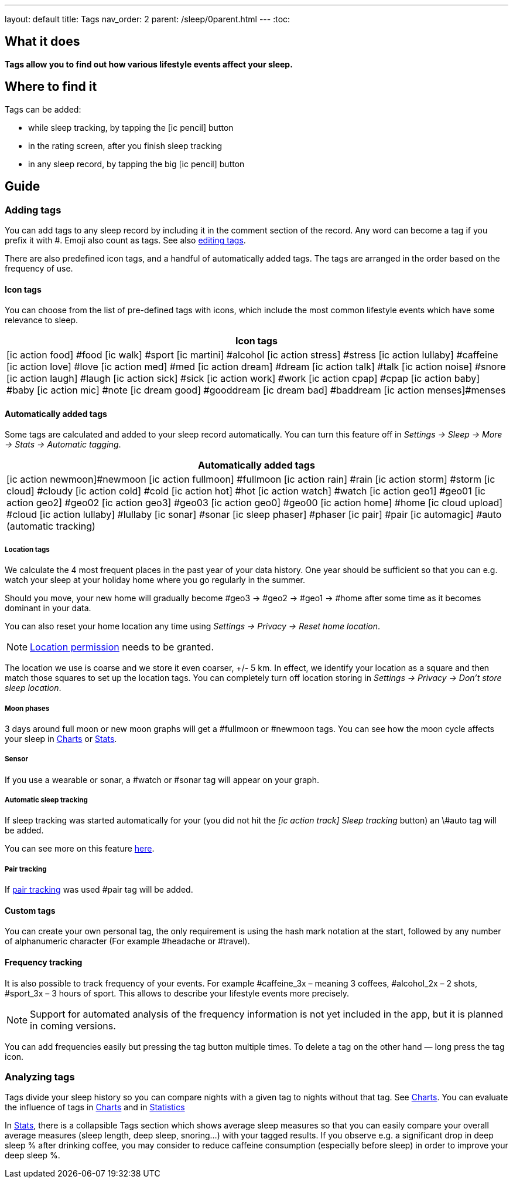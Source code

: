 ---
layout: default
title: Tags
nav_order: 2
parent: /sleep/0parent.html
---
:toc:

== What it does
*Tags allow you to find out how various lifestyle events affect your sleep.*

== Where to find it
Tags can be added:

- while sleep tracking, by tapping the icon:ic_pencil[] button
- in the rating screen, after you finish sleep tracking
- in any sleep record, by tapping the big icon:ic_pencil[] button

== Guide

=== Adding tags
You can add tags to any sleep record by including it in the comment section of the record. Any word can become a tag if you prefix it with \#. Emoji also count as tags. See also <</sleep/graph_edit#,editing tags>>.

There are also predefined icon tags, and a handful of automatically added tags.
The tags are arranged in the order based on the frequency of use.

==== Icon tags
You can choose from the list of pre-defined tags with icons, which include the most common lifestyle events which have some relevance to sleep.

|===
a|Icon tags

a|icon:ic_action_food[] #food
icon:ic_walk[] #sport
icon:ic_martini[] #alcohol
icon:ic_action_stress[] #stress
icon:ic_action_lullaby[] #caffeine
icon:ic_action_love[] #love
icon:ic_action_med[] #med
icon:ic_action_dream[] #dream
icon:ic_action_talk[] #talk
icon:ic_action_noise[] #snore
icon:ic_action_laugh[] #laugh
icon:ic_action_sick[] #sick
icon:ic_action_work[] #work
icon:ic_action_cpap[] #cpap
icon:ic_action_baby[] #baby
icon:ic_action_mic[] #note
icon:ic_dream_good[] #gooddream
icon:ic_dream_bad[] #baddream
icon:ic_action_menses[]#menses
|===


==== Automatically added tags
Some tags are calculated and added to your sleep record automatically. You can turn this feature off in _Settings -> Sleep -> More -> Stats -> Automatic tagging_.

|===
a|Automatically added tags

a|icon:ic_action_newmoon[]#newmoon
icon:ic_action_fullmoon[] #fullmoon
icon:ic_action_rain[] #rain
icon:ic_action_storm[] #storm
icon:ic_cloud[] #cloudy
icon:ic_action_cold[] #cold
icon:ic_action_hot[] #hot
icon:ic_action_watch[] #watch
icon:ic_action_geo1[] #geo01
icon:ic_action_geo2[] #geo02
icon:ic_action_geo3[] #geo03
icon:ic_action_geo0[] #geo00
icon:ic_action_home[] #home
icon:ic_cloud_upload[] #cloud
icon:ic_action_lullaby[] #lullaby
icon:ic_sonar[] #sonar
icon:ic_sleep_phaser[] #phaser
icon:ic_pair[] #pair
icon:ic_automagic[] #auto (automatic tracking)
|===

===== Location tags

We calculate the 4 most frequent places in the past year of your data history. One year should be sufficient so that you can e.g. watch your sleep at your holiday home where you go regularly in the summer.

Should you move, your new home will gradually become #geo3 -> #geo2 -> #geo1 ->    #home after some time as it becomes dominant in your data.

You can also reset your home location any time using _Settings -> Privacy -> Reset home location_.

NOTE: <</general/permissions#location,Location permission>> needs to be granted.

The location we use is coarse and we store it even coarser, +/- 5 km. In effect, we identify your location as a square and then match those squares to set up the location tags.
You can completely turn off location storing in _Settings -> Privacy -> Don't store sleep location_.

===== Moon phases

3 days around full moon or new moon graphs will get a \#fullmoon or #newmoon tags. You can see how the moon cycle affects your sleep in <</sleep/charts#tags, Charts>> or <</sleep/statistics#, Stats>>.

===== Sensor

If you use a wearable or sonar, a #watch or #sonar tag will appear on your graph.

===== Automatic sleep tracking

If sleep tracking was started automatically for your (you did not hit the _icon:ic_action_track[] Sleep tracking_ button) an \#auto tag will be added.

You can see more on this feature <</sleep/automatic_sleep_tracking#, here>>.

===== Pair tracking

If <</sleep/pair_tracking#, pair tracking>> was used #pair tag will be added.

==== Custom tags
You can create your own personal tag, the only requirement is using the hash mark notation at the start, followed by any number of alphanumeric character (For example #headache or #travel).

==== Frequency tracking
It is also possible to track frequency of your events. For example #caffeine_3x – meaning 3 coffees, #alcohol_2x – 2 shots, #sport_3x – 3 hours of sport. This allows to describe your lifestyle events more precisely.

NOTE: Support for automated analysis of the frequency information is not yet included in the app, but it is planned in coming versions.

You can add frequencies easily but pressing the tag button multiple times. To delete a tag on the other hand — long press the tag icon.

=== Analyzing tags
Tags divide your sleep history so you can compare nights with a given tag to nights without that tag. See <</sleep/charts#tags, Charts>>.
You can evaluate the influence of tags in <</sleep/charts#tags, Charts>> and in <</sleep/statistics#tags, Statistics>>

In <</sleep/statistics#,Stats>>, there is a collapsible Tags section which shows average sleep measures so that you can easily compare your overall average measures (sleep length, deep sleep, snoring…) with your tagged results. If you observe e.g. a significant drop in deep sleep % after drinking coffee, you may consider to reduce caffeine consumption (especially before sleep) in order to improve your deep sleep %.

